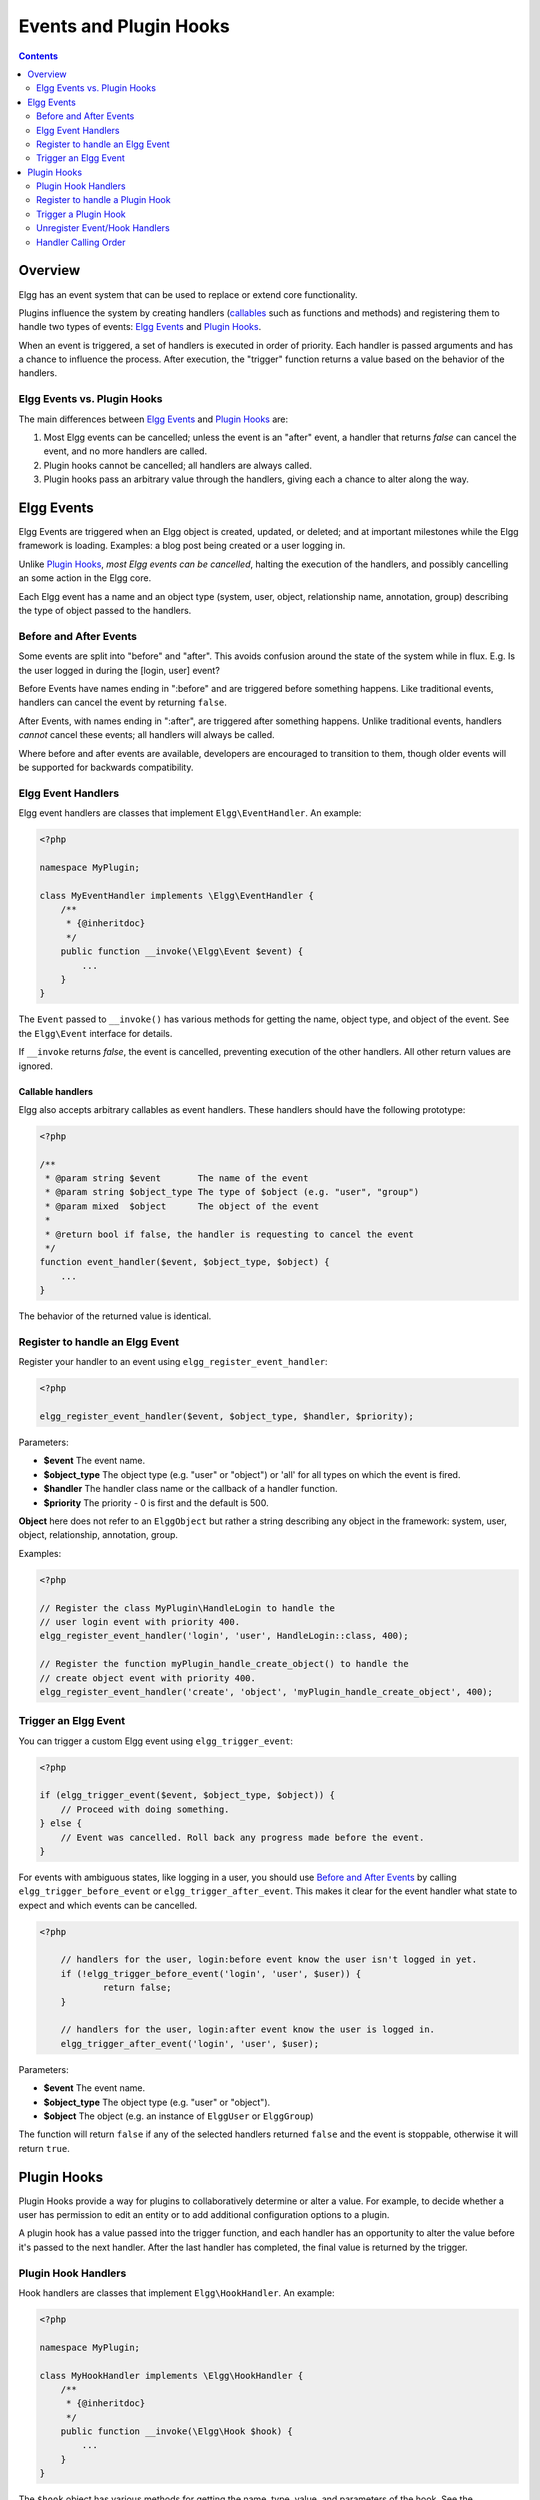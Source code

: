 Events and Plugin Hooks
#######################

.. contents:: Contents
   :local:
   :depth: 2

Overview
========

Elgg has an event system that can be used to replace or extend core
functionality.

Plugins influence the system by creating handlers (`callables <http://php.net/manual/en/language.types.callable.php>`_
such as functions and methods) and registering them to handle
two types of events: `Elgg Events`_ and `Plugin Hooks`_.

When an event is triggered, a set of handlers is executed in order
of priority. Each handler is passed arguments
and has a chance to influence the process. After execution, the "trigger"
function returns a value based on the behavior of the handlers.

Elgg Events vs. Plugin Hooks
----------------------------

The main differences between `Elgg Events`_ and `Plugin Hooks`_ are:

#. Most Elgg events can be cancelled; unless the event is an "after" event,
   a handler that returns `false` can cancel the event, and no more handlers
   are called.
#. Plugin hooks cannot be cancelled; all handlers are always called.
#. Plugin hooks pass an arbitrary value through the handlers, giving each
   a chance to alter along the way.


Elgg Events
===========

Elgg Events are triggered when an Elgg object is created, updated, or
deleted; and at important milestones while the Elgg framework is
loading. Examples: a blog post being created or a user logging in.

Unlike `Plugin Hooks`_, *most Elgg events can be cancelled*, halting the
execution of the handlers, and possibly cancelling an some
action in the Elgg core.

Each Elgg event has a name and an object type (system, user, object,
relationship name, annotation, group) describing the type of object
passed to the handlers.

Before and After Events
-----------------------

Some events are split into "before" and "after". This avoids confusion
around the state of the system while in flux. E.g. Is the user
logged in during the [login, user] event?

Before Events have names ending in ":before" and are triggered before
something happens. Like traditional events, handlers can cancel the
event by returning ``false``.

After Events, with names ending in ":after", are triggered after
something happens. Unlike traditional events, handlers *cannot* cancel
these events; all handlers will always be called.

Where before and after events are available, developers are encouraged
to transition to them, though older events will be supported for
backwards compatibility.

Elgg Event Handlers
-------------------

Elgg event handlers are classes that implement ``Elgg\EventHandler``. An example:

.. code:: php

    <?php

    namespace MyPlugin;

    class MyEventHandler implements \Elgg\EventHandler {
        /**
         * {@inheritdoc}
         */
        public function __invoke(\Elgg\Event $event) {
            ...
        }
    }

The ``Event`` passed to ``__invoke()`` has various methods for getting the name, object type,
and object of the event. See the ``Elgg\Event`` interface for details.

If ``__invoke`` returns `false`, the event is cancelled, preventing execution of the other handlers.
All other return values are ignored.

Callable handlers
~~~~~~~~~~~~~~~~~

Elgg also accepts arbitrary callables as event handlers. These handlers should have
the following prototype:

.. code-block:: php

    <?php

    /**
     * @param string $event       The name of the event
     * @param string $object_type The type of $object (e.g. "user", "group")
     * @param mixed  $object      The object of the event
     *
     * @return bool if false, the handler is requesting to cancel the event
     */
    function event_handler($event, $object_type, $object) {
        ...
    }

The behavior of the returned value is identical.

Register to handle an Elgg Event
--------------------------------

Register your handler to an event using ``elgg_register_event_handler``:

.. code-block:: php

    <?php

    elgg_register_event_handler($event, $object_type, $handler, $priority);

Parameters:

-  **$event** The event name.
-  **$object_type** The object type (e.g. "user" or "object") or 'all' for
   all types on which the event is fired.
-  **$handler** The handler class name or the callback of a handler function.
-  **$priority** The priority - 0 is first and the default is 500.

**Object** here does not refer to an ``ElggObject`` but rather a string describing any object
in the framework: system, user, object, relationship, annotation, group.

Examples:

.. code-block:: php

    <?php

    // Register the class MyPlugin\HandleLogin to handle the
    // user login event with priority 400.
    elgg_register_event_handler('login', 'user', HandleLogin::class, 400);

    // Register the function myPlugin_handle_create_object() to handle the
    // create object event with priority 400.
    elgg_register_event_handler('create', 'object', 'myPlugin_handle_create_object', 400);


Trigger an Elgg Event
---------------------

You can trigger a custom Elgg event using ``elgg_trigger_event``:

.. code-block:: php

    <?php

    if (elgg_trigger_event($event, $object_type, $object)) {
        // Proceed with doing something.
    } else {
        // Event was cancelled. Roll back any progress made before the event.
    }

For events with ambiguous states, like logging in a user, you should use `Before and After Events`_
by calling ``elgg_trigger_before_event`` or ``elgg_trigger_after_event``.
This makes it clear for the event handler what state to expect and which events can be cancelled.

.. code-block:: php

    <?php

	// handlers for the user, login:before event know the user isn't logged in yet.
	if (!elgg_trigger_before_event('login', 'user', $user)) {
		return false;
	}

	// handlers for the user, login:after event know the user is logged in.
	elgg_trigger_after_event('login', 'user', $user);

Parameters:

-  **$event** The event name.
-  **$object_type** The object type (e.g. "user" or "object").
-  **$object** The object (e.g. an instance of ``ElggUser`` or ``ElggGroup``)

The function will return ``false`` if any of the selected handlers returned
``false`` and the event is stoppable, otherwise it will return ``true``.

.. _design/events#plugin-hooks:

Plugin Hooks
============

Plugin Hooks provide a way for plugins to collaboratively determine or alter
a value. For example, to decide whether a user has permission to edit an entity
or to add additional configuration options to a plugin.

A plugin hook has a value passed into the trigger function, and each handler
has an opportunity to alter the value before it's passed to the next handler.
After the last handler has completed, the final value is returned by the
trigger.

Plugin Hook Handlers
--------------------

Hook handlers are classes that implement ``Elgg\HookHandler``. An example:

.. code-block:: php

    <?php

    namespace MyPlugin;

    class MyHookHandler implements \Elgg\HookHandler {
        /**
         * {@inheritdoc}
         */
        public function __invoke(\Elgg\Hook $hook) {
            ...
        }
    }

The ``$hook`` object has various methods for getting the name, type, value, and
parameters of the hook. See the ``Elgg\Hook`` interface for details.

If ``__invoke`` returns no value (or ``null`` explicitly), the plugin hook value
is not altered. Otherwise the returned value becomes the new value of the plugin
hook, and it will then be available as ``$hook->getValue()`` in the next handler.

Callable handlers
~~~~~~~~~~~~~~~~~

Elgg also accepts arbitrary callables as handlers for plugin hooks. These handlers should have
the following prototype:

.. code-block:: php

    <?php

    /**
     * @param string $hook    The name of the plugin hook
     * @param string $type    The type of the plugin hook
     * @param mixed  $value   The current value of the plugin hook
     * @param mixed  $params  Data passed from the trigger
     *
     * @return mixed if not null, this will be the new value of the plugin hook
     */
    function plugin_hook_handler($hook, $type, $value, $params) {
        ...
    }

The behavior of the returned value is identical.

Register to handle a Plugin Hook
--------------------------------

Register your handler to a plugin hook using ``elgg_register_plugin_hook_handler``:

.. code-block:: php

    <?php

    elgg_register_plugin_hook_handler($hook, $type, $handler, $priority);

Parameters:

-  **$hook** The name of the plugin hook.
-  **$type** The type of the hook or 'all' for all types.
-  **$handler** The handler class name or the callback of a handler function.
-  **$priority** The priority - 0 is first and the default is 500.

**Type** can vary in meaning. It may mean an Elgg entity type or something
specific to the plugin hook name.

Examples:

.. code-block:: php

    <?php

    // Register the class MyPlugin\HourlyJob with priority 400.
    elgg_register_plugin_hook_handler('cron', 'hourly', HourlyJob::class, 400);


    // Register the function myPlugin_hourly_job() to be called with priority 400.
    elgg_register_plugin_hook_handler('cron', 'hourly', 'myPlugin_hourly_job', 400);


Trigger a Plugin Hook
---------------------

You can trigger a custom plugin hook using ``elgg_trigger_plugin_hook``:

.. code-block:: php

    <?php

    // filter $value through the handlers
    $value = elgg_trigger_plugin_hook($hook, $type, $params, $value);

Parameters:

-  **$hook** The name of the plugin hook.
-  **$type** The type of the hook or 'all' for all types.
-  **$params** Arbitrary data passed from the trigger to the handlers.
-  **$value** The initial value of the plugin hook.

.. warning:: The `$params` and `$value` arguments are reversed between the plugin hook handlers and trigger functions!


Unregister Event/Hook Handlers
------------------------------

The functions ``elgg_unregister_event_handler`` and ``elgg_unregister_plugin_hook_handler`` can be used to remove
handlers already registered by another plugin or Elgg core. The parameters are in the same order as the registration
functions, except there's no priority parameter.

.. code-block:: php

    <?php

    elgg_unregister_event_handler('login', 'user', 'OtherPlugin\HandleLogin');

    // or if handler was a callable...

    elgg_unregister_event_handler('login', 'user', 'myPlugin_handle_login');

Anonymous functions or invokable objects cannot be unregistered, but dynamic method callbacks can be unregistered
by giving the static version of the callback:

.. code-block:: php

    <?php

    $obj = new MyPlugin\Handlers();
    elgg_register_plugin_hook_handler('foo', 'bar', [$obj, 'handleFoo']);

    // ... elsewhere

    elgg_unregister_plugin_hook_handler('foo', 'bar', 'MyPlugin\Handlers::handleFoo');

Even though the event handler references a dynamic method call, the code above will successfully
remove the handler.

Handler Calling Order
---------------------

Handlers are called first in order of priority, then registration order.

.. note::

    Before Elgg 2.0, registering with the ``all`` keywords caused handlers to be called later, even
    if they were registered with lower priorities.
